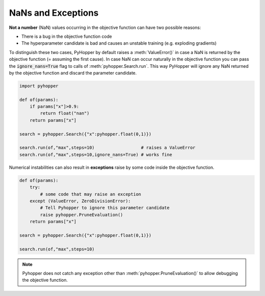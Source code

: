 NaNs and Exceptions
---------------------------------

**Not a number** (NaN) values occurring in the objective function can have two possible reasons:

- There is a bug in the objective function code
- The hyperparameter candidate is bad and causes an unstable training (e.g. exploding gradients)

To distinguish these two cases, PyHopper by default raises a :meth:`ValueError()` in case a NaN is returned by the objective function (= assuming the first cause).
In case NaN can occur naturally in the objective function you can pass the :code:`ignore_nans=True` flag to calls of :meth:`pyhopper.Search.run`.
This way PyHopper will ignore any NaN returned by the objective function and discard the parameter candidate.

.. code-block:: python

    import pyhopper

    def of(params):
        if params["x"]>0.9:
            return float("nan")
        return params["x"]

    search = pyhopper.Search({"x":pyhopper.float(0,1)})

    search.run(of,"max",steps=10)                  # raises a ValueError
    search.run(of,"max",steps=10,ignore_nans=True) # works fine

Numerical instabilities can also result in **exceptions** raise by some code inside the objective function.

.. code-block:: python

    def of(params):
        try:
            # some code that may raise an exception
        except (ValueError, ZeroDivisionError):
            # Tell Pyhopper to ignore this parameter candidate
            raise pyhopper.PruneEvaluation()
        return params["x"]

    search = pyhopper.Search({"x":pyhopper.float(0,1)})

    search.run(of,"max",steps=10)

.. note::

    Pyhopper does not catch any exception other than :meth:`pyhopper.PruneEvaluation()` to allow debugging the objective function.
